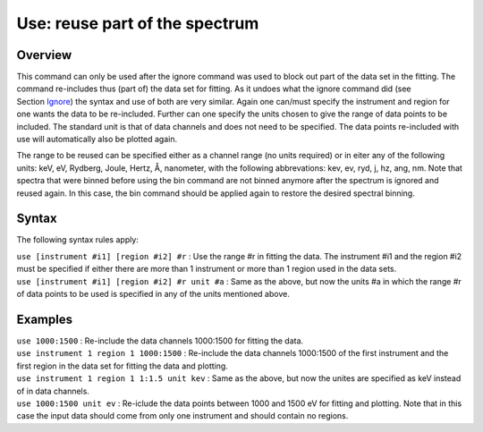 .. _sec:use:

Use: reuse part of the spectrum
===============================

Overview
~~~~~~~~

This command can only be used after the ignore command was used to block
out part of the data set in the fitting. The command re-includes thus
(part of) the data set for fitting. As it undoes what the ignore command
did (see Section `Ignore <#sec:ignore>`__) the syntax and use of
both are very similar. Again one can/must specify the instrument and
region for one wants the data to be re-included. Further can one specify
the units chosen to give the range of data points to be included. The
standard unit is that of data channels and does not need to be
specified. The data points re-included with use will automatically also
be plotted again.

The range to be reused can be specified either as a channel range (no
units required) or in eiter any of the following units: keV, eV,
Rydberg, Joule, Hertz, Å, nanometer, with the following abbrevations:
kev, ev, ryd, j, hz, ang, nm. Note that spectra that were binned before
using the bin command are not binned anymore after the spectrum is
ignored and reused again. In this case, the bin command should be
applied again to restore the desired spectral binning.

Syntax
~~~~~~

The following syntax rules apply:

| ``use [instrument #i1] [region #i2] #r`` : Use the range #r in fitting
  the data. The instrument #i1 and the region #i2 must be specified if
  either there are more than 1 instrument or more than 1 region used in
  the data sets.
| ``use [instrument #i1] [region #i2] #r unit #a`` : Same as the above,
  but now the units #a in which the range #r of data points to be used
  is specified in any of the units mentioned above.

Examples
~~~~~~~~

| ``use 1000:1500`` : Re-include the data channels 1000:1500 for fitting
  the data.
| ``use instrument 1 region 1 1000:1500`` : Re-include the data channels
  1000:1500 of the first instrument and the first region in the data set
  for fitting the data and plotting.
| ``use instrument 1 region 1 1:1.5 unit kev`` : Same as the above, but
  now the unites are specified as keV instead of in data channels.
| ``use 1000:1500 unit ev`` : Re-iclude the data points between 1000 and
  1500 eV for fitting and plotting. Note that in this case the input
  data should come from only one instrument and should contain no
  regions.
